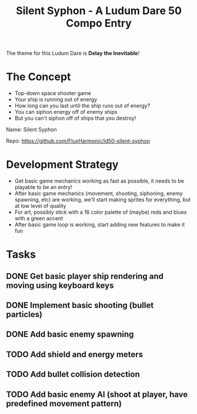 #+title: Silent Syphon - A Ludum Dare 50 Compo Entry

The theme for this Ludum Dare is *Delay the Inevitable*!

* The Concept

- Top-down space shooter game
- Your ship is running out of energy
- How long can you last until the ship runs out of energy?
- You can siphon energy off of enemy ships
- But you can't siphon off of ships that you destroy!

Name: Silent Syphon

Repo: https://github.com/FluxHarmonic/ld50-silent-syphon

* Development Strategy

- Get basic game mechanics working as fast as possible, it needs to be playable to be an entry!
- After basic game mechanics (movement, shooting, siphoning, enemy spawning, etc) are working, we'll start making sprites for everything, but at low level of quality
- For art, possibly stick with a 16 color palette of (maybe) reds and blues with a green accent
- After basic game loop is working, start adding new features to make it fun

* Tasks

** DONE Get basic player ship rendering and moving using keyboard keys
CLOSED: [2022-04-02 Sat 08:17]
:LOGBOOK:
- State "DONE"       from "TODO"       [2022-04-02 Sat 08:17]
:END:
** DONE Implement basic shooting (bullet particles)
CLOSED: [2022-04-02 Sat 08:50]
:LOGBOOK:
- State "DONE"       from "TODO"       [2022-04-02 Sat 08:50]
:END:
** DONE Add basic enemy spawning
CLOSED: [2022-04-02 Sat 09:35]
:LOGBOOK:
- State "DONE"       from "TODO"       [2022-04-02 Sat 09:35]
:END:
** TODO Add shield and energy meters
** TODO Add bullet collision detection
** TODO Add basic enemy AI (shoot at player, have predefined movement pattern)
